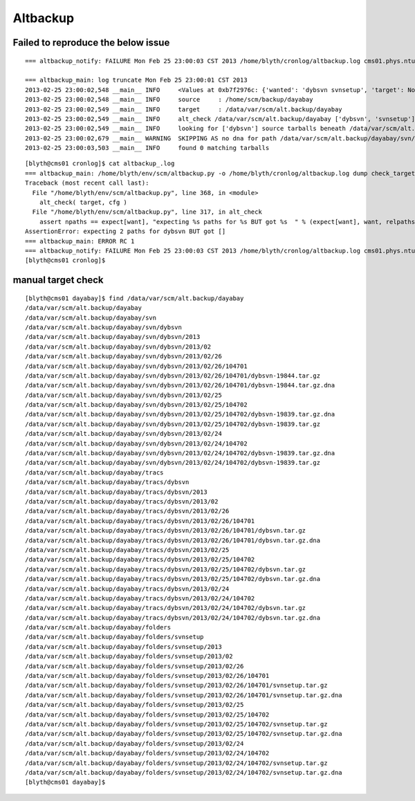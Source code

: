 Altbackup
===========

Failed to reproduce the below issue
------------------------------------


::

    === altbackup_notify: FAILURE Mon Feb 25 23:00:03 CST 2013 /home/blyth/cronlog/altbackup.log cms01.phys.ntu.edu.tw 

    === altbackup_main: log truncate Mon Feb 25 23:00:01 CST 2013
    2013-02-25 23:00:02,548 __main__ INFO     <Values at 0xb7f2976c: {'wanted': 'dybsvn svnsetup', 'target': None, 'targetnode': 'C', 'loglevel': 'INFO', 'logpath': '/home/blyth/cronlog/altbackup.log', 'ext': '.tar.gz', 'echo': False, 'source': None, 'logformat': '%(asctime)s %(name)s %(levelname)-8s %(message)s', 'keep': 3}>
    2013-02-25 23:00:02,548 __main__ INFO     source     : /home/scm/backup/dayabay 
    2013-02-25 23:00:02,549 __main__ INFO     target     : /data/var/scm/alt.backup/dayabay 
    2013-02-25 23:00:02,549 __main__ INFO     alt_check /data/var/scm/alt.backup/dayabay ['dybsvn', 'svnsetup'] 
    2013-02-25 23:00:02,549 __main__ INFO     looking for ['dybsvn'] source tarballs beneath /data/var/scm/alt.backup/dayabay from 2013/02/25 
    2013-02-25 23:00:02,679 __main__ WARNING  SKIPPING AS no dna for path /data/var/scm/alt.backup/dayabay/svn/dybsvn/2013/02/25/104702/dybsvn-19839.tar.gz 
    2013-02-25 23:00:03,503 __main__ INFO     found 0 matching tarballs


::

	[blyth@cms01 cronlog]$ cat altbackup_.log
	=== altbackup_main: /home/blyth/env/scm/altbackup.py -o /home/blyth/cronlog/altbackup.log dump check_target
	Traceback (most recent call last):
	  File "/home/blyth/env/scm/altbackup.py", line 368, in <module>
	    alt_check( target, cfg )
	  File "/home/blyth/env/scm/altbackup.py", line 317, in alt_check
	    assert npaths == expect[want], "expecting %s paths for %s BUT got %s  " % (expect[want], want, relpaths ) 
	AssertionError: expecting 2 paths for dybsvn BUT got []  
	=== altbackup_main: ERROR RC 1
	=== altbackup_notify: FAILURE Mon Feb 25 23:00:03 CST 2013 /home/blyth/cronlog/altbackup.log cms01.phys.ntu.edu.tw : sending notification MAILTO blyth@hep1.phys.ntu.edu.tw
	[blyth@cms01 cronlog]$ 



manual target check
---------------------

::

	[blyth@cms01 dayabay]$ find /data/var/scm/alt.backup/dayabay
	/data/var/scm/alt.backup/dayabay
	/data/var/scm/alt.backup/dayabay/svn
	/data/var/scm/alt.backup/dayabay/svn/dybsvn
	/data/var/scm/alt.backup/dayabay/svn/dybsvn/2013
	/data/var/scm/alt.backup/dayabay/svn/dybsvn/2013/02
	/data/var/scm/alt.backup/dayabay/svn/dybsvn/2013/02/26
	/data/var/scm/alt.backup/dayabay/svn/dybsvn/2013/02/26/104701
	/data/var/scm/alt.backup/dayabay/svn/dybsvn/2013/02/26/104701/dybsvn-19844.tar.gz
	/data/var/scm/alt.backup/dayabay/svn/dybsvn/2013/02/26/104701/dybsvn-19844.tar.gz.dna
	/data/var/scm/alt.backup/dayabay/svn/dybsvn/2013/02/25
	/data/var/scm/alt.backup/dayabay/svn/dybsvn/2013/02/25/104702
	/data/var/scm/alt.backup/dayabay/svn/dybsvn/2013/02/25/104702/dybsvn-19839.tar.gz.dna
	/data/var/scm/alt.backup/dayabay/svn/dybsvn/2013/02/25/104702/dybsvn-19839.tar.gz
	/data/var/scm/alt.backup/dayabay/svn/dybsvn/2013/02/24
	/data/var/scm/alt.backup/dayabay/svn/dybsvn/2013/02/24/104702
	/data/var/scm/alt.backup/dayabay/svn/dybsvn/2013/02/24/104702/dybsvn-19839.tar.gz.dna
	/data/var/scm/alt.backup/dayabay/svn/dybsvn/2013/02/24/104702/dybsvn-19839.tar.gz
	/data/var/scm/alt.backup/dayabay/tracs
	/data/var/scm/alt.backup/dayabay/tracs/dybsvn
	/data/var/scm/alt.backup/dayabay/tracs/dybsvn/2013
	/data/var/scm/alt.backup/dayabay/tracs/dybsvn/2013/02
	/data/var/scm/alt.backup/dayabay/tracs/dybsvn/2013/02/26
	/data/var/scm/alt.backup/dayabay/tracs/dybsvn/2013/02/26/104701
	/data/var/scm/alt.backup/dayabay/tracs/dybsvn/2013/02/26/104701/dybsvn.tar.gz
	/data/var/scm/alt.backup/dayabay/tracs/dybsvn/2013/02/26/104701/dybsvn.tar.gz.dna
	/data/var/scm/alt.backup/dayabay/tracs/dybsvn/2013/02/25
	/data/var/scm/alt.backup/dayabay/tracs/dybsvn/2013/02/25/104702
	/data/var/scm/alt.backup/dayabay/tracs/dybsvn/2013/02/25/104702/dybsvn.tar.gz
	/data/var/scm/alt.backup/dayabay/tracs/dybsvn/2013/02/25/104702/dybsvn.tar.gz.dna
	/data/var/scm/alt.backup/dayabay/tracs/dybsvn/2013/02/24
	/data/var/scm/alt.backup/dayabay/tracs/dybsvn/2013/02/24/104702
	/data/var/scm/alt.backup/dayabay/tracs/dybsvn/2013/02/24/104702/dybsvn.tar.gz
	/data/var/scm/alt.backup/dayabay/tracs/dybsvn/2013/02/24/104702/dybsvn.tar.gz.dna
	/data/var/scm/alt.backup/dayabay/folders
	/data/var/scm/alt.backup/dayabay/folders/svnsetup
	/data/var/scm/alt.backup/dayabay/folders/svnsetup/2013
	/data/var/scm/alt.backup/dayabay/folders/svnsetup/2013/02
	/data/var/scm/alt.backup/dayabay/folders/svnsetup/2013/02/26
	/data/var/scm/alt.backup/dayabay/folders/svnsetup/2013/02/26/104701
	/data/var/scm/alt.backup/dayabay/folders/svnsetup/2013/02/26/104701/svnsetup.tar.gz
	/data/var/scm/alt.backup/dayabay/folders/svnsetup/2013/02/26/104701/svnsetup.tar.gz.dna
	/data/var/scm/alt.backup/dayabay/folders/svnsetup/2013/02/25
	/data/var/scm/alt.backup/dayabay/folders/svnsetup/2013/02/25/104702
	/data/var/scm/alt.backup/dayabay/folders/svnsetup/2013/02/25/104702/svnsetup.tar.gz
	/data/var/scm/alt.backup/dayabay/folders/svnsetup/2013/02/25/104702/svnsetup.tar.gz.dna
	/data/var/scm/alt.backup/dayabay/folders/svnsetup/2013/02/24
	/data/var/scm/alt.backup/dayabay/folders/svnsetup/2013/02/24/104702
	/data/var/scm/alt.backup/dayabay/folders/svnsetup/2013/02/24/104702/svnsetup.tar.gz
	/data/var/scm/alt.backup/dayabay/folders/svnsetup/2013/02/24/104702/svnsetup.tar.gz.dna
	[blyth@cms01 dayabay]$ 

